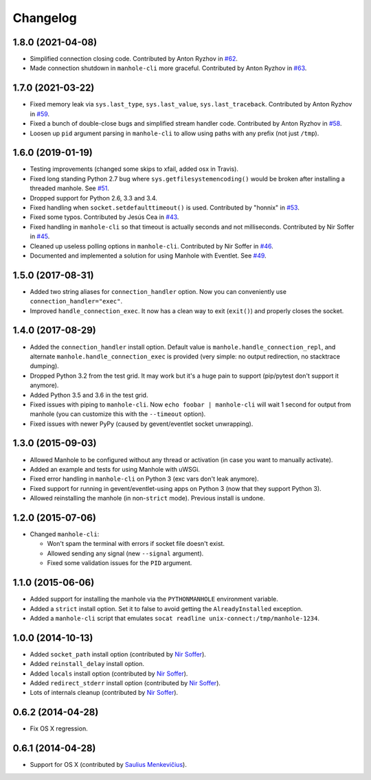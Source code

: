 
Changelog
=========

1.8.0 (2021-04-08)
------------------

* Simplified connection closing code.
  Contributed by Anton Ryzhov in `#62 <https://github.com/ionelmc/python-manhole/pull/62>`_.
* Made connection shutdown in ``manhole-cli`` more graceful.
  Contributed by Anton Ryzhov in `#63 <https://github.com/ionelmc/python-manhole/pull/63>`_.

1.7.0 (2021-03-22)
------------------

* Fixed memory leak via ``sys.last_type``, ``sys.last_value``, ``sys.last_traceback``.
  Contributed by Anton Ryzhov in `#59 <https://github.com/ionelmc/python-manhole/pull/59>`_.
* Fixed a bunch of double-close bugs and simplified stream handler code.
  Contributed by Anton Ryzhov in `#58 <https://github.com/ionelmc/python-manhole/pull/58>`_.
* Loosen up ``pid`` argument parsing in ``manhole-cli`` to allow using paths with any prefix
  (not just ``/tmp``).

1.6.0 (2019-01-19)
------------------

* Testing improvements (changed some skips to xfail, added osx in Travis).
* Fixed long standing Python 2.7 bug where ``sys.getfilesystemencoding()`` would be broken after installing a threaded
  manhole. See `#51 <https://github.com/ionelmc/python-manhole/issues/51>`_.
* Dropped support for Python 2.6, 3.3 and 3.4.
* Fixed handling when ``socket.setdefaulttimeout()`` is used.
  Contributed by "honnix" in `#53 <https://github.com/ionelmc/python-manhole/pull/53>`_.
* Fixed some typos. Contributed by Jesús Cea in `#43 <https://github.com/ionelmc/python-manhole/pull/43>`_.
* Fixed handling in ``manhole-cli`` so that timeout is actually seconds and not milliseconds.
  Contributed by Nir Soffer in `#45 <https://github.com/ionelmc/python-manhole/pull/45>`_.
* Cleaned up useless polling options in ``manhole-cli``.
  Contributed by Nir Soffer in `#46 <https://github.com/ionelmc/python-manhole/pull/46>`_.
* Documented and implemented a solution for using Manhole with Eventlet.
  See `#49 <https://github.com/ionelmc/python-manhole/issues/49>`_.

1.5.0 (2017-08-31)
------------------

* Added two string aliases for ``connection_handler`` option. Now you can conveniently use ``connection_handler="exec"``.
* Improved ``handle_connection_exec``. It now has a clean way to exit (``exit()``) and properly closes the socket.

1.4.0 (2017-08-29)
------------------

* Added the ``connection_handler`` install option. Default value is ``manhole.handle_connection_repl``, and alternate
  ``manhole.handle_connection_exec`` is provided (very simple: no output redirection, no stacktrace dumping).
* Dropped Python 3.2 from the test grid. It may work but it's a huge pain to support (pip/pytest don't support it anymore).
* Added Python 3.5 and 3.6 in the test grid.
* Fixed issues with piping to ``manhole-cli``. Now ``echo foobar | manhole-cli`` will wait 1 second for output from manhole
  (you can customize this with the ``--timeout`` option).
* Fixed issues with newer PyPy (caused by gevent/eventlet socket unwrapping).

1.3.0 (2015-09-03)
------------------

* Allowed Manhole to be configured without any thread or activation (in case you want to manually activate).
* Added an example and tests for using Manhole with uWSGi.
* Fixed error handling in ``manhole-cli`` on Python 3 (exc vars don't leak anymore).
* Fixed support for running in gevent/eventlet-using apps on Python 3 (now that they support Python 3).
* Allowed reinstalling the manhole (in non-``strict`` mode). Previous install is undone.

1.2.0 (2015-07-06)
------------------

* Changed ``manhole-cli``:

  * Won't spam the terminal with errors if socket file doesn't exist.
  * Allowed sending any signal (new ``--signal`` argument).
  * Fixed some validation issues for the ``PID`` argument.

1.1.0 (2015-06-06)
------------------

* Added support for installing the manhole via the ``PYTHONMANHOLE`` environment variable.
* Added a ``strict`` install option. Set it to false to avoid getting the ``AlreadyInstalled`` exception.
* Added a ``manhole-cli`` script that emulates ``socat readline unix-connect:/tmp/manhole-1234``.

1.0.0 (2014-10-13)
------------------

* Added ``socket_path`` install option (contributed by `Nir Soffer`_).
* Added ``reinstall_delay`` install option.
* Added ``locals`` install option (contributed by `Nir Soffer`_).
* Added ``redirect_stderr`` install option (contributed by `Nir Soffer`_).
* Lots of internals cleanup (contributed by `Nir Soffer`_).

0.6.2 (2014-04-28)
------------------

* Fix OS X regression.

0.6.1 (2014-04-28)
------------------

* Support for OS X (contributed by `Saulius Menkevičius`_).

.. _Saulius Menkevičius: https://github.com/razzmatazz
.. _Nir Soffer: https://github.com/nirs
